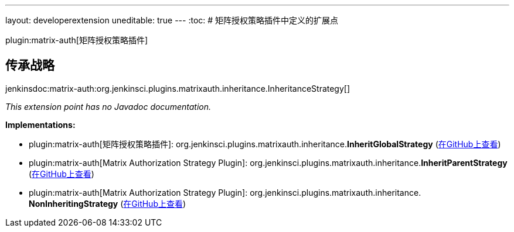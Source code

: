 ---
layout: developerextension
uneditable: true
---
:toc:
# 矩阵授权策略插件中定义的扩展点

plugin:matrix-auth[矩阵授权策略插件]

## 传承战略
+jenkinsdoc:matrix-auth:org.jenkinsci.plugins.matrixauth.inheritance.InheritanceStrategy[]+

_This extension point has no Javadoc documentation._

**Implementations:**

* plugin:matrix-auth[矩阵授权策略插件]: org.+++<wbr/>+++jenkinsci.+++<wbr/>+++plugins.+++<wbr/>+++matrixauth.+++<wbr/>+++inheritance.+++<wbr/>+++**InheritGlobalStrategy** (link:https://github.com/jenkinsci/matrix-auth-plugin/search?q=InheritGlobalStrategy&type=Code[在GitHub上查看])
* plugin:matrix-auth[Matrix Authorization Strategy Plugin]: org.+++<wbr/>+++jenkinsci.+++<wbr/>+++plugins.+++<wbr/>+++matrixauth.+++<wbr/>+++inheritance.+++<wbr/>+++**InheritParentStrategy** (link:https://github.com/jenkinsci/matrix-auth-plugin/search?q=InheritParentStrategy&type=Code[在GitHub上查看])
* plugin:matrix-auth[Matrix Authorization Strategy Plugin]: org.+++<wbr/>+++jenkinsci.+++<wbr/>+++plugins.+++<wbr/>+++matrixauth.+++<wbr/>+++inheritance.+++<wbr/>+++**NonInheritingStrategy** (link:https://github.com/jenkinsci/matrix-auth-plugin/search?q=NonInheritingStrategy&type=Code[在GitHub上查看])

